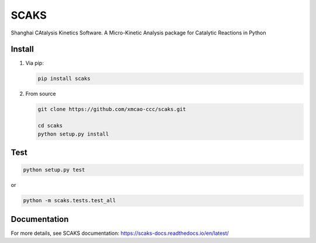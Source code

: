 SCAKS
==========

Shanghai CAtalysis Kinetics Software.  A Micro-Kinetic Analysis package for Catalytic Reactions in Python

Install
-------

1. Via pip:

   .. code:: shell

      pip install scaks

2. From source

   .. code:: shell

      git clone https://github.com/xmcao-ccc/scaks.git

      cd scaks
      python setup.py install

Test
----

.. code:: shell

   python setup.py test

or

.. code:: shell

   python -m scaks.tests.test_all

Documentation
-------------

For more details, see SCAKS documentation:
https://scaks-docs.readthedocs.io/en/latest/


